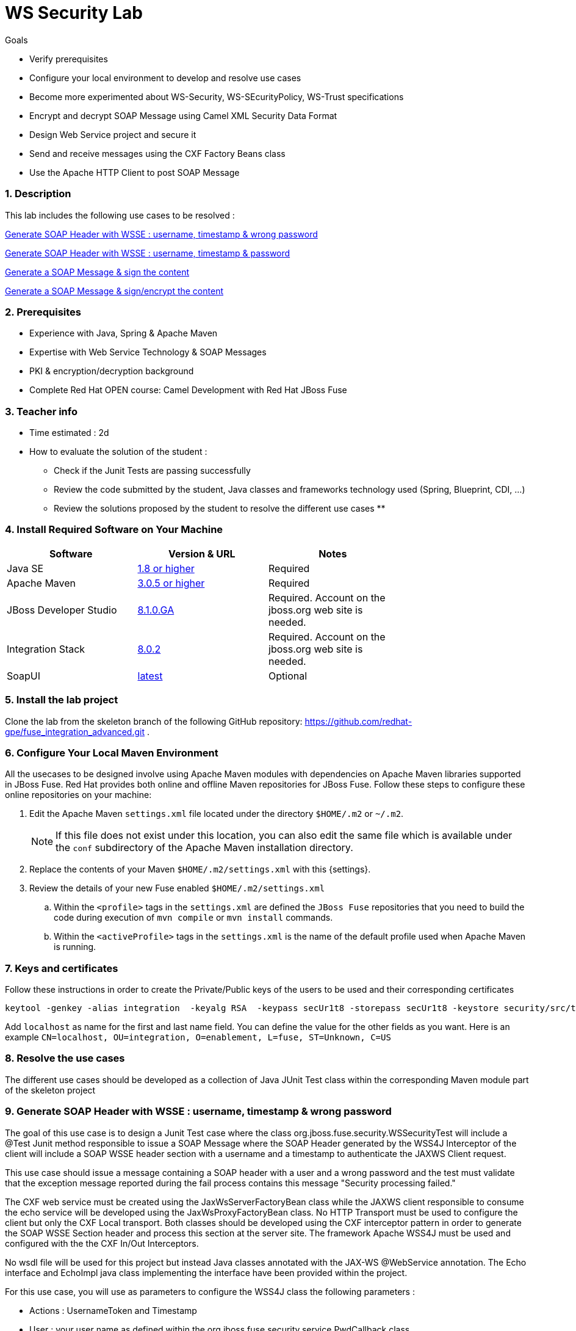 :noaudio:
:sourcedir: ../../code/security-ws/src/test/java
//:toc: left

= WS Security Lab

.Goals
* Verify prerequisites
* Configure your local environment to develop and resolve use cases
* Become more experimented about WS-Security, WS-SEcurityPolicy, WS-Trust specifications
* Encrypt and decrypt SOAP Message using Camel XML Security Data Format
* Design Web Service project and secure it
* Send and receive messages using the CXF Factory Beans class
* Use the Apache HTTP Client to post SOAP Message

:numbered:

=== Description

This lab includes the following use cases to be resolved :

<<usecase1>>

<<usecase2>>

<<usecase3>>

<<usecase4>>

=== Prerequisites

* Experience with Java, Spring & Apache Maven
* Expertise with Web Service Technology & SOAP Messages
* PKI & encryption/decryption background
* Complete Red Hat OPEN course: Camel Development with Red Hat JBoss Fuse

=== Teacher info

* Time estimated : 2d

* How to evaluate the solution of the student :

** Check if the Junit Tests are passing successfully
** Review the code submitted by the student, Java classes and frameworks technology used (Spring, Blueprint, CDI, ...)
** Review the solutions proposed by the student to resolve the different use cases
**

=== Install Required Software on Your Machine

|===
| Software | Version & URL | Notes |

| Java SE | http://www.oracle.com/technetwork/java/javase/downloads/index.html[1.8 or higher] | Required |
| Apache Maven | http://maven.apache.org[3.0.5 or higher] | Required |
| JBoss Developer Studio | http://www.jboss.org/products/devstudio/overview/[8.1.0.GA] | Required. Account on the jboss.org web site is needed. |
| Integration Stack | https://devstudio.jboss.com/updates/8.0/integration-stack/[8.0.2] | Required. Account on the jboss.org web site is needed. |
| SoapUI | http://sourceforge.net/projects/soapui/files/[latest] | Optional |
|===

=== Install the lab project

Clone the lab from the skeleton branch of the following GitHub repository: https://github.com/redhat-gpe/fuse_integration_advanced.git .

=== Configure Your Local Maven Environment

All the usecases to be designed involve using Apache Maven modules with dependencies on Apache Maven libraries supported in JBoss Fuse. Red Hat provides both online and offline Maven repositories for JBoss Fuse.
Follow these steps to configure these online repositories on your machine:

. Edit the Apache Maven `settings.xml` file located under the directory `$HOME/.m2` or `~/.m2`.
+
[NOTE]
If this file does not exist under this location, you can also edit the same file which is available under the `conf` subdirectory of the Apache Maven installation directory.
. Replace the contents of your Maven `$HOME/.m2/settings.xml` with this {settings}.
. Review the details of your new Fuse enabled `$HOME/.m2/settings.xml`
.. Within the `<profile>` tags in the `settings.xml` are defined the `JBoss Fuse` repositories that you need to build the code during execution of `mvn compile` or `mvn install` commands.
.. Within the `<activeProfile>` tags in the `settings.xml` is the name of the default profile used when Apache Maven is running.


=== Keys and certificates

Follow these instructions in order to create the Private/Public keys of the users to be used and their corresponding certificates

[source]
----
keytool -genkey -alias integration  -keyalg RSA  -keypass secUr1t8 -storepass secUr1t8 -keystore security/src/test/resources/integrationstore.jks
----

Add `localhost` as name for the first and last name field. You can define the value for the other fields as you want.
Here is an example `CN=localhost, OU=integration, O=enablement, L=fuse, ST=Unknown, C=US`

=== Resolve the use cases

The different use cases should be developed as a collection of Java JUnit Test class within the corresponding Maven module part of the skeleton project

[[usecase1]]
=== Generate SOAP Header with WSSE : username, timestamp & wrong password

The goal of this use case is to design a Junit Test case where the class +org.jboss.fuse.security.WSSecurityTest+ will include a @Test Junit method responsible to issue a SOAP Message where the SOAP Header generated by the WSS4J Interceptor of the client
will include a SOAP WSSE header section with a username and a timestamp to authenticate the JAXWS Client request.

This use case should issue a message containing a SOAP header with a user and a wrong password and the test must validate that the exception message reported during the fail process contains this message "Security processing failed."

The CXF web service must be created using the JaxWsServerFactoryBean class while the JAXWS client responsible to consume the echo service will be developed using the JaxWsProxyFactoryBean class.
No HTTP Transport must be used to configure the client but only the CXF Local transport. Both classes should be developed using the CXF interceptor pattern in order to generate the SOAP WSSE Section header
and process this section at the server site. The framework Apache WSS4J must be used and configured with the the CXF In/Out Interceptors.

No wsdl file will be used for this project but instead Java classes annotated with the JAX-WS @WebService annotation. The Echo interface and EchoImpl java class implementing the interface have been provided within the project.

For this use case, you will use as parameters to configure the WSS4J class the following parameters :

- Actions : UsernameToken and Timestamp
- User : your user name as defined within the +org.jboss.fuse.security.service.PwdCallback+ class
- Password : a password which is incorrect
- Password Type : text

[NOTE]
====
* You can define the WSS4J parameters using the `setProperty` method of the class +AbstractWSS4JInterceptor+
* The JaxWsServerFactoryBean (server side) and JaxWsProxyFactoryBean (client side) must be configured to use the Crypto configuration files insecurity.properties and outsecurity.properties to sign/decrypt the messages using the parameters +signatureVerificationPropFile+ and +decryptionPropFile+. The properties files should be created within the resources directory +org/jboss/fuse/security/common+
* Both Crypto config files will use the same keystore file +integrationstore.jks+
====
// [source,java]
// ----
// include::{sourcedir}/org/jboss/fuse/security/wssecurity/WSSecurityTest.java[lines=90..107]
// ----

[[usecase2]]
=== Generate SOAP Header with WSSE : username, timestamp & password

This usecase extends the previous but instead of sending a wrong password, you will send the correct password assigned to your username within the WSSE Section of the SOAP Header. Please use the `passwordCallbackClass` as WSS4J parameter
to let the Interceptor to get the password from the `PwdCallback` implementing the `CallbackHandler` interface. Within the handle method, loop within the list of the users till you find the user and assign the password
to the `WSPasswordCallback` object using the `setPassword` property.

Use the same Actions as defined for the Usecase 1 in order to generate a header containing the user credential and the timestamp.

[[usecase3]]
=== Generate a SOAP Message & sign the content

This is a use case. This is a use case. This is a use case. This is a use case.
This is a use case. This is a use case. This is a use case. This is a use case.
This is a use case. This is a use case. This is a use case. This is a use case.
This is a use case. This is a use case. This is a use case. This is a use case.
This is a use case. This is a use case. This is a use case. This is a use case.

This is a use case. This is a use case. This is a use case. This is a use case.
This is a use case. This is a use case. This is a use case. This is a use case.
This is a use case. This is a use case. This is a use case. This is a use case.
This is a use case. This is a use case. This is a use case. This is a use case.
This is a use case. This is a use case. This is a use case. This is a use case.

[[usecase4]]
=== Generate a SOAP Message & sign/encrypt the content

This is a use case. This is a use case. This is a use case. This is a use case.
This is a use case. This is a use case. This is a use case. This is a use case.
This is a use case. This is a use case. This is a use case. This is a use case.
This is a use case. This is a use case. This is a use case. This is a use case.
This is a use case. This is a use case. This is a use case. This is a use case.

This is a use case. This is a use case. This is a use case. This is a use case.
This is a use case. This is a use case. This is a use case. This is a use case.
This is a use case. This is a use case. This is a use case. This is a use case.
This is a use case. This is a use case. This is a use case. This is a use case.
This is a use case. This is a use case. This is a use case. This is a use case.
ifdef::showScript[]


endif::showScript[]
